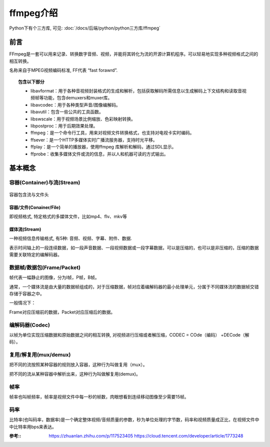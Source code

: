 =========================
ffmpeg介绍
=========================


.. post:: 2023-02-20 22:06:49
  :tags:
  :category: 杂乱无章
  :author: YanQue
  :location: CD
  :language: zh-cn


Python下有个三方库, 可见: :doc:`/docs/后端/python/python三方库/ffmpeg`

前言
=========================

FFmpeg是一套可以用来记录、转换数字音频、视频，并能将其转化为流的开源计算机程序。可以轻易地实现多种视频格式之间的相互转换。

名称来自于MPEG视频编码标准, FF代表 “fast forawrd”.

.. topic:: 包含以下部分

  - libavformat：用于各种音视频封装格式的生成和解析，包括获取解码所需信息以生成解码上下文结构和读取音视频帧等功能，包含demuxers和muxer库。
  - libavcodec：用于各种类型声音/图像编解码。
  - libavutil：包含一些公共的工具函数。
  - libswscale：用于视频场景比例缩放、色彩映射转换。
  - libpostproc：用于后期效果处理。
  - ffmpeg：是一个命令行工具，用来对视频文件转换格式，也支持对电视卡实时编码。
  - ffsever：是一个HTTP多媒体实时广播流服务器，支持时光平移。
  - ffplay：是一个简单的播放器，使用ffmpeg 库解析和解码，通过SDL显示。
  - ffprobe：收集多媒体文件或流的信息，并以人和机器可读的方式输出。

基本概念
=========================

容器(Container)与流(Stream)
-----------------------------

.. figure:: ../../resources/images/2023-01-30-17-21-31.jpg
  :width: 480px
  :align: center

  容器包含流与文件头

容器/文件(Conainer/File)
++++++++++++++++++++++++

即视频格式, 特定格式的多媒体文件，比如mp4、flv、mkv等

媒体流(Stream)
+++++++++++++++++++++++++

一种视频信息传输格式, 有5种: 音频、视频、字幕、附件、数据.

表示时间轴上的一段连续数据，如一段声音数据、一段视频数据或一段字幕数据，可以是压缩的，也可以是非压缩的，压缩的数据需要关联特定的编解码器。

数据帧/数据包(Frame/Packet)
---------------------------

帧代表一幅静止的图像，分为I帧，P帧，B帧。

通常，一个媒体流是由大量的数据帧组成的，对于压缩数据，帧对应着编解码器的最小处理单元，分属于不同媒体流的数据帧交错存储于容器之中。

一般情况下：

Frame对应压缩前的数据，Packet对应压缩后的数据。

编解码器(Codec)
-------------------------

以帧为单位实现压缩数据和原始数据之间的相互转换, 对视频进行压缩或者解压缩，CODEC = COde（编码） +DECode（解码）。

复用/解复用(mux/demux)
-------------------------

把不同的流按照某种容器的规则放入容器，这种行为叫做复用（mux）。

把不同的流从某种容器中解析出来，这种行为叫做解复用(demux)。

帧率
-------------------------

帧率也叫帧频率，帧率是视频文件中每一秒的帧数，肉眼想看到连续移动图像至少需要15帧。

码率
-------------------------

比特率(也叫码率，数据率)是一个确定整体视频/音频质量的参数，秒为单位处理的字节数，码率和视频质量成正比，在视频文件中中比特率用bps来表达。


:参考::
  `<https://zhuanlan.zhihu.com/p/117523405>`_
  `<https://cloud.tencent.com/developer/article/1773248>`_

